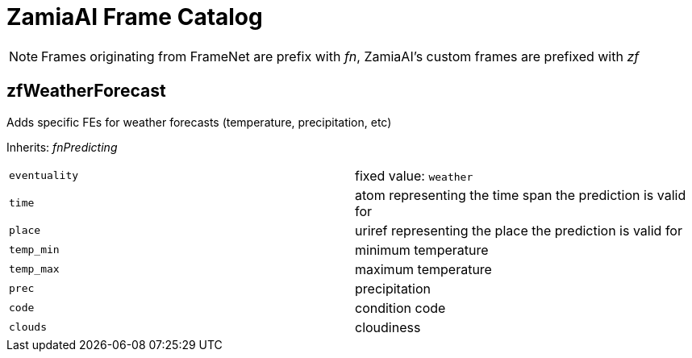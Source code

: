 ZamiaAI Frame Catalog
=====================

NOTE: Frames originating from FrameNet are prefix with 'fn', ZamiaAI's custom frames are prefixed with 'zf'

zfWeatherForecast
-----------------

Adds specific FEs for weather forecasts (temperature, precipitation, etc)

Inherits: 'fnPredicting'

|=== 
| `eventuality` | fixed value: `weather`  
| `time`        | atom representing the time span the prediction is valid for
| `place`       | uriref representing the place the prediction is valid for
| `temp_min`    | minimum temperature
| `temp_max`    | maximum temperature
| `prec`        | precipitation
| `code`        | condition code
| `clouds`      | cloudiness
|=== 
